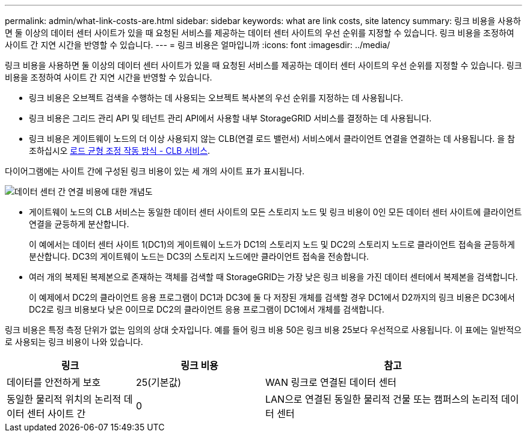 ---
permalink: admin/what-link-costs-are.html 
sidebar: sidebar 
keywords: what are link costs, site latency 
summary: 링크 비용을 사용하면 둘 이상의 데이터 센터 사이트가 있을 때 요청된 서비스를 제공하는 데이터 센터 사이트의 우선 순위를 지정할 수 있습니다. 링크 비용을 조정하여 사이트 간 지연 시간을 반영할 수 있습니다. 
---
= 링크 비용은 얼마입니까
:icons: font
:imagesdir: ../media/


[role="lead"]
링크 비용을 사용하면 둘 이상의 데이터 센터 사이트가 있을 때 요청된 서비스를 제공하는 데이터 센터 사이트의 우선 순위를 지정할 수 있습니다. 링크 비용을 조정하여 사이트 간 지연 시간을 반영할 수 있습니다.

* 링크 비용은 오브젝트 검색을 수행하는 데 사용되는 오브젝트 복사본의 우선 순위를 지정하는 데 사용됩니다.
* 링크 비용은 그리드 관리 API 및 테넌트 관리 API에서 사용할 내부 StorageGRID 서비스를 결정하는 데 사용됩니다.
* 링크 비용은 게이트웨이 노드의 더 이상 사용되지 않는 CLB(연결 로드 밸런서) 서비스에서 클라이언트 연결을 연결하는 데 사용됩니다. 을 참조하십시오 xref:how-load-balancing-works-clb-service.adoc[로드 균형 조정 작동 방식 - CLB 서비스].


다이어그램에는 사이트 간에 구성된 링크 비용이 있는 세 개의 사이트 표가 표시됩니다.

image::../media/link_costs.gif[데이터 센터 간 연결 비용에 대한 개념도]

* 게이트웨이 노드의 CLB 서비스는 동일한 데이터 센터 사이트의 모든 스토리지 노드 및 링크 비용이 0인 모든 데이터 센터 사이트에 클라이언트 연결을 균등하게 분산합니다.
+
이 예에서는 데이터 센터 사이트 1(DC1)의 게이트웨이 노드가 DC1의 스토리지 노드 및 DC2의 스토리지 노드로 클라이언트 접속을 균등하게 분산합니다. DC3의 게이트웨이 노드는 DC3의 스토리지 노드에만 클라이언트 접속을 전송합니다.

* 여러 개의 복제된 복제본으로 존재하는 객체를 검색할 때 StorageGRID는 가장 낮은 링크 비용을 가진 데이터 센터에서 복제본을 검색합니다.
+
이 예제에서 DC2의 클라이언트 응용 프로그램이 DC1과 DC3에 둘 다 저장된 개체를 검색할 경우 DC1에서 D2까지의 링크 비용은 DC3에서 DC2로 링크 비용보다 낮은 0이므로 DC2의 클라이언트 응용 프로그램이 DC1에서 개체를 검색합니다.



링크 비용은 특정 측정 단위가 없는 임의의 상대 숫자입니다. 예를 들어 링크 비용 50은 링크 비용 25보다 우선적으로 사용됩니다. 이 표에는 일반적으로 사용되는 링크 비용이 나와 있습니다.

[cols="1a,1a,2a"]
|===
| 링크 | 링크 비용 | 참고 


 a| 
데이터를 안전하게 보호
 a| 
25(기본값)
 a| 
WAN 링크로 연결된 데이터 센터



 a| 
동일한 물리적 위치의 논리적 데이터 센터 사이트 간
 a| 
0
 a| 
LAN으로 연결된 동일한 물리적 건물 또는 캠퍼스의 논리적 데이터 센터

|===